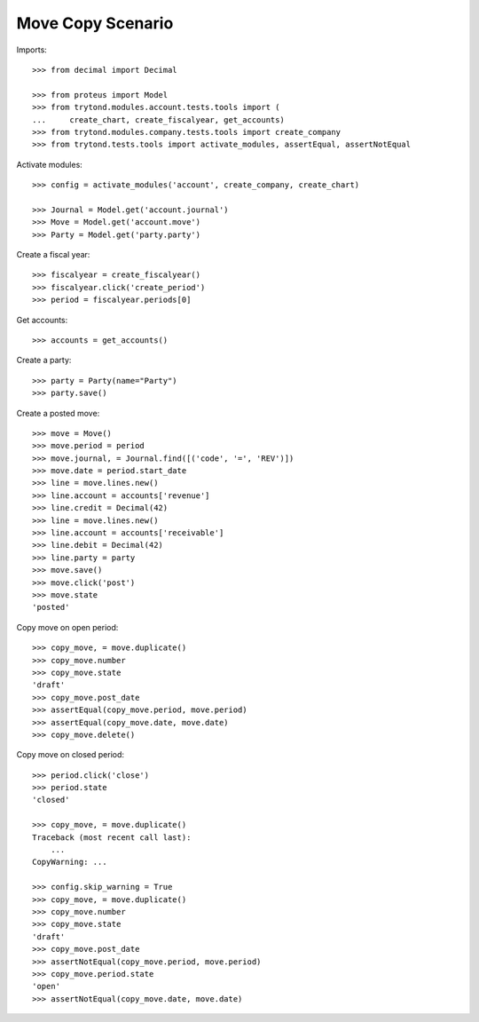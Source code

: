 ==================
Move Copy Scenario
==================

Imports::

    >>> from decimal import Decimal

    >>> from proteus import Model
    >>> from trytond.modules.account.tests.tools import (
    ...     create_chart, create_fiscalyear, get_accounts)
    >>> from trytond.modules.company.tests.tools import create_company
    >>> from trytond.tests.tools import activate_modules, assertEqual, assertNotEqual

Activate modules::

    >>> config = activate_modules('account', create_company, create_chart)

    >>> Journal = Model.get('account.journal')
    >>> Move = Model.get('account.move')
    >>> Party = Model.get('party.party')

Create a fiscal year::

    >>> fiscalyear = create_fiscalyear()
    >>> fiscalyear.click('create_period')
    >>> period = fiscalyear.periods[0]

Get accounts::

    >>> accounts = get_accounts()

Create a party::

    >>> party = Party(name="Party")
    >>> party.save()

Create a posted move::

    >>> move = Move()
    >>> move.period = period
    >>> move.journal, = Journal.find([('code', '=', 'REV')])
    >>> move.date = period.start_date
    >>> line = move.lines.new()
    >>> line.account = accounts['revenue']
    >>> line.credit = Decimal(42)
    >>> line = move.lines.new()
    >>> line.account = accounts['receivable']
    >>> line.debit = Decimal(42)
    >>> line.party = party
    >>> move.save()
    >>> move.click('post')
    >>> move.state
    'posted'

Copy move on open period::

    >>> copy_move, = move.duplicate()
    >>> copy_move.number
    >>> copy_move.state
    'draft'
    >>> copy_move.post_date
    >>> assertEqual(copy_move.period, move.period)
    >>> assertEqual(copy_move.date, move.date)
    >>> copy_move.delete()

Copy move on closed period::

    >>> period.click('close')
    >>> period.state
    'closed'

    >>> copy_move, = move.duplicate()
    Traceback (most recent call last):
        ...
    CopyWarning: ...

    >>> config.skip_warning = True
    >>> copy_move, = move.duplicate()
    >>> copy_move.number
    >>> copy_move.state
    'draft'
    >>> copy_move.post_date
    >>> assertNotEqual(copy_move.period, move.period)
    >>> copy_move.period.state
    'open'
    >>> assertNotEqual(copy_move.date, move.date)
